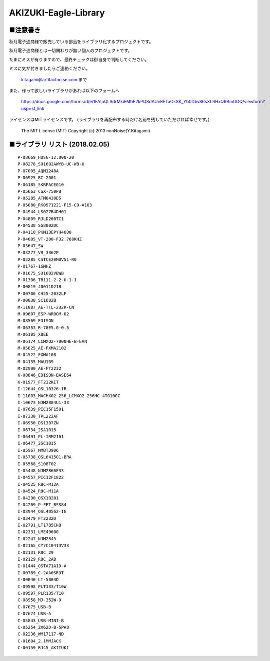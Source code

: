 ==========================================
AKIZUKI-Eagle-Library
==========================================

■注意書き
-----------------------------------------

秋月電子通商様で販売している部品をライブラリ化するプロジェクトです。

秋月電子通商様とは一切関わりが無い個人のプロジェクトです。

たまにミスが有りますので、最終チェックは御自身で判断してください。

ミスに気が付きましたらご連絡ください。

    kitagami@artifactnoise.com まで

また、作って欲しいライブラリがあれば以下のフォームへ

    https://docs.google.com/forms/d/e/1FAIpQLSdrMkiEMbF2kPQSdAUvBFTaOkSK_Yb0Dbv86sXLRHxQ9BmUOQ/viewform?usp=sf_link

ライセンスはMITライセンスです。
(ライブラリを再配布する時だけ名前を残していただければ幸せです。)

    The MIT License (MIT)
    Copyright (c) 2013 nonNoise(Y.Kitagami)


■ライブラリ リスト (2018.02.05)
-----------------------------------------

::

    P-08669_HUSG-12.000-20
    P-08278_SO1602AWYB-UC-WB-U
    P-07005_AQM1248A
    P-06925_BC-2001
    P-06185_SKRPACE010
    P-05663_CSX-750PB
    P-05285_ATM0430D5
    P-05080_RK0971221-F15-C0-A103
    P-04944_LS027B4DH01
    P-04809_RJLD260TC1
    P-04538_SG8002DC
    P-04118_PKM13EPYH4000
    P-04005_VT-200-F32.768KHZ
    P-03647_SW
    P-03277_VR_3362P
    P-02285_CSTCE20M0V51-R0
    P-01767-16MHZ
    P-01675_SD1602VBWB
    P-01306_TB111-2-2-U-1-1
    P-00819_J0011D21B
    P-00706_CH25-2032LF
    P-00038_SC1602B
    M-11007_AE-TTL-232R-CN
    M-09607_ESP-WROOM-02
    M-08569_EDISON
    M-06353_R-78E5.0-0.5
    M-06195_XBEE
    M-06174_LCMXO2-7000HE-B-EVN
    M-05825_AE-FXMA2102
    M-04522_FXMA108
    M-04135_MAU109
    M-02990_AE-FT2232
    K-08846_EDISON-BASE64
    K-01977_FT232KIT
    I-12644_OSL10326-IR
    I-11003_MACHXO2-256_LCMXO2-256HC-4TG100C
    I-10673_NJM2884U1-33
    I-07639_PIC15F1501
    I-07330_TPL222AF
    I-06950_DS1307ZN
    I-06734_2SA1015
    I-06491_PL-IRM2161
    I-06477_2SC1815
    I-05967_MMBT3906
    I-05738_OSL641501-BRA
    I-05568_S108T02
    I-05448_NJM2866F33
    I-04557_PIC12F1822
    I-04525_R8C-M12A
    I-04524_R8C-M11A
    I-04290_OSX10201
    I-04269_P-FET_BSS84
    I-03944_OSL40562-IG
    I-03479_FT2232D
    I-02791_LT1785CN8
    I-02331_LME49600
    I-02247_NJM2845
    I-02165_CY7C1041DV33
    I-02131_R8C_29
    I-02129_R8C_2AB
    I-01444_OSTA71A1D-A
    I-00789_C-2AA0SRDT
    I-00040_LT-5003D
    C-09598_PLT133/T10W
    C-09597_PLR135/T10
    C-08958_MJ-352W-0
    C-07675_USB-B
    C-07674_USB-A
    C-05843_USB-MINI-B
    C-05254_ZX62D-B-5PA8
    C-02236_WM17117-ND
    C-01604_2.1MMJACK
    C-00159_RJ45_AKITUKI
